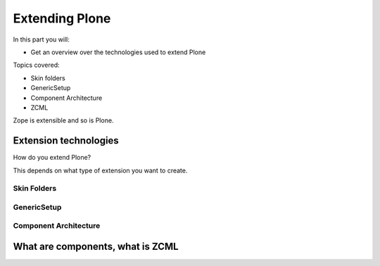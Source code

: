 .. _extending-label:

Extending Plone
===============

In this part you will:

* Get an overview over the technologies used to extend Plone

Topics covered:

* Skin folders
* GenericSetup
* Component Architecture
* ZCML


Zope is extensible and so is Plone.

.. only:: not presentation

    If you want to install an add-on, you are going to install an Egg — a form of Python package. Eggs consist of Python files together with other needed files like page templates and the like and a bit of metadata, bundled to a single archive file.

    There is a huge variety of Plone-compatible packages available. See `Plone.org add-on listing <https://plone.org/download/add-ons/>`_. The source repository for many public Plone add-ons is `the GitHub Collective <https://github.com/collective>`_. You may also create your own packages or maintain custom repositories.

    Eggs are younger than Zope. Zope needed something like eggs before there were eggs, and the Zope developers wrote their own system. Old, outdated Plone systems contain a lot of code that is not bundled in an egg. Older code did not have metadata to register things, instead you needed a special setup method. We don't need this method but you might see it in other code. It is usually used to register Archetypes code. Archetypes is the old content type system. Instead, we use the new content type system Dexterity.


.. _extending-technologies-label:

Extension technologies
----------------------

How do you extend Plone?

This depends on what type of extension you want to create.

.. only:: not presentation


    * You can create extensions with new types of objects to add to your Plone site. Usually these are contenttypes.
    * You can create an extension that changes or extends functionality. For example to change the way Plone displays search results, or to make pictures searchable by adding a converter from jpg to text.


Skin Folders
^^^^^^^^^^^^

.. only:: presentation

    * Very old style
    * Very quick
    * Very unmaintainable

.. only:: not presentation

    Do you remember Acquisition? The Skin Folders extends the concepts of Acquisition. Your Plone site has a folder named ``portal_skins``. This folder has a number of sub folders. The ``portal_skins`` folder has a property that defines in which order Plone searches for attributes or objects in each sub folder.

    The Plone logo is in a skin folder.

    By default, your site has a ``custom`` folder, and items are first searched for in that folder.

    To customize the logo, you copy it into the ``custom`` folder, and change it there. This way you can change templates, CSS styles, images and behavior, because a container may contain python scripts.

    Skin-folder style customization may be accomplished TTW via the ZMI, or with add-on packages. Many older-style packages create their own skin folder and add it to the skin layer for Plone when installed.

.. only:: not presentation

    .. warning::

        This is deprecated technology.


GenericSetup
^^^^^^^^^^^^

.. only:: presentation

    * Old style
    * Limited use cases
    * Full of surprises

.. only:: not presentation

    The next thing is *GenericSetup*. As the name clearly implies, *GenericSetup* is part of CMF.

    GenericSetup is tough to master, I am afraid.

    *GenericSetup* lets you define persistent configuration in XML files. *GenericSetup* parses the XML files and updates the persistent configuration according to the configuration. This is a step you have to run on your own!

    You will see many objects in Zope or the ZMI that you can customize through the web. If they are well behaving, they can export their configuration via *GenericSetup* and import it again.

    Typically you use *GenericSetup* to change workflows or add new content type definitions.

    GenericSetup profiles may also be built into Python packages. Every package that is listed on the add-on package list inside a Plone installation has a GS profile that details how it fits into Plone. Packages that are part of Plone itself may have GS profiles, but are excluded from the active/inactive listing.


Component Architecture
^^^^^^^^^^^^^^^^^^^^^^

.. only:: presentation

    * State of the art
    * verbose
    * cryptic
    * Powerful and flexible

.. only:: not presentation

    The last way to extend Plone is via *Components*.

    A bit of history is in order.

    When Zope started, object-oriented design was **the** silver bullet.

    Object-oriented design is good at modeling inheritance, but breaks down when an object has multiple aspects that are part of multiple taxonomies.

    Some object-oriented programming languages like Python handle this through multiple inheritance. But it's not a good way to do it. Zope objects have more than 10 base classes. Too many namespaces makes code that's hard to maintain. Where did that method/attribute come from?

    After a while, XML and Components became the next silver bullet (Does anybody remember J2EE?).

    Based on their experiences with Zope in the past, Zope developers thought that a component system configured via XML might be the way to go to keep the code more maintainable.

    As the new concepts were radically different from the old Zope concepts, the Zope developers renamed the new project to Zope 3. But it did not gain traction, the community somehow renamed it to Bluebream and this died off.

    But the component architecture itself is quite successful and the Zope developers extracted it into the Zope Toolkit. The Zope toolkit is part of Zope, and Plone developers use it extensively.

    This is what you want to use.


.. _extending-components-label:

What are components, what is ZCML
---------------------------------

.. only:: not presentation

    What is the absolute simplest way to extend functionality?

    Monkey Patching.

    It means that you change code in other files while my file gets loaded.

    If you want to have an extensible registry of icons for different contenttypes, you could create a global dictionary, and whoever implements a new icon for a different content type would add an entry to my dictionary during import time.

    This approach, like subclassing via multiple inheritance, does not scale. Multiple plugins might overwrite each other, you would explain to people that they have to reorder the imports, and then, suddenly, you will be forced to import feature A before B, B before C and C before A, or else your application won't work.

    The Zope Component Architecture with its ZCML configuration is an answer to these problems.

    With ZCML you declare utilities, adapters and browser views in ZCML, which is an XML dialect. ZCML stands for Zope Component Markup Language.

    Components are differentiated from one another by the interfaces (formal definitions of functionality) that they require or provide.

    During startup, Zope reads all these ZCML statements, validates that there are not two declarations trying to register the same components and only then registers everything. All components are registered by interfaces required and provided. Components with the same interfaces may optionally also be named.

    This is a good thing. ZCML is, by the way, only *one* way to declare your configuration.

    Grok provides another way, where some Python magic allows you to use decorators to register Python classes and functions as components. You can use ZCML and Grok together if you wish.

    Some like Grok because it allows you to do nearly everything in your Python source files. No additional XML wiring required. If you're XML-allergic, Grok is your ticket to Python nirvana.

    Not everybody loves Grok. Some parts of the Plone community think that there should only be one configuration language, others are against adding the relative big dependency of Grok to Plone. One real problem is the fact that you cannot customize components declared with grok with jbot (which we'll discuss later). Grok is not allowed in the Plone core for these reasons.

    The choice to Grok or not to Grok is yours to make. In any case, if you start to write an extension that is reusable, convert your grok declarations to ZCML to get maximum acceptance.

    Personally, I just find it cumbersome but even for me as a developer it offers a nice advantage: thanks to ZCML, I hardly ever have a hard time to find what and where extensions or customizations are defined. For me, ZCML files are like a phone book.

